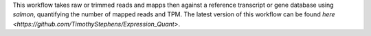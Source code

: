 This workflow takes raw or trimmed reads and mapps then against a reference transcript or gene database using `salmon`, quantifying the number of mapped reads and TPM. The latest version of this workflow can be found `here <https://github.com/TimothyStephens/Expression_Quant>`.
